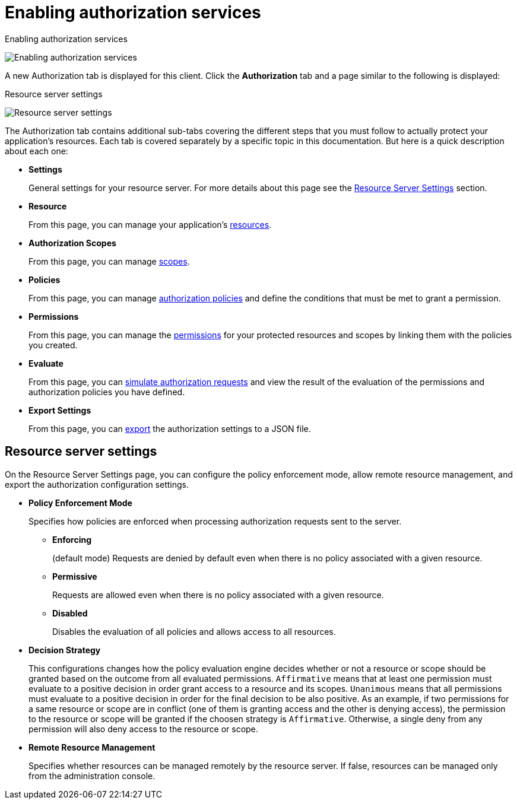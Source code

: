 [[_resource_server_enable_authorization]]
= Enabling authorization services

ifeval::[{project_community}==true]
You can turn your OIDC client into a resource server and enable fine-grained authorization.

 .Procedure
  . Toggle *Authorization Enabled* to *ON*.
  . Click *Save*.
endif::[]
ifeval::[{project_product}==true]
To turn your OIDC Client Application into a resource server and enable fine-grained authorization, select *Access type* *confidential* and click the *Authorization Enabled* switch to *ON* then click *Save*.
endif::[]

.Enabling authorization services
image:{project_images}/resource-server/client-enable-authz.png[alt="Enabling authorization services"]

A new Authorization tab is displayed for this client. Click the *Authorization* tab and a page similar to the following is displayed:

.Resource server settings
image:{project_images}/resource-server/authz-settings.png[alt="Resource server settings"]

The Authorization tab contains additional sub-tabs covering the different steps that you must follow to actually protect your application's resources. Each tab is covered separately by a specific topic in this documentation. But here is a quick description about each one:

* *Settings*
+
General settings for your resource server. For more details about this page see the xref:resource_server_settings[Resource Server Settings] section.

* *Resource*
+
From this page, you can manage your application's <<_resource_overview, resources>>.

* *Authorization Scopes*
+
From this page, you can manage <<_resource_overview, scopes>>.

* *Policies*
+
From this page, you can manage <<_policy_overview, authorization policies>> and define the conditions that must be met to grant a permission.

* *Permissions*
+
From this page, you can manage the <<_permission_overview, permissions>> for your protected resources and scopes by linking them with the policies you created.

* *Evaluate*
+
From this page, you can <<_policy_evaluation_overview, simulate authorization requests>> and view the result of the evaluation of the permissions and authorization policies you have defined.

* *Export Settings*
+
From this page, you can <<_resource_server_import_config, export>> the authorization settings to a JSON file.

[[resource_server_settings]]
== Resource server settings

On the Resource Server Settings page, you can configure the policy enforcement mode, allow remote resource management, and export the authorization configuration settings.

* *Policy Enforcement Mode*
+
Specifies how policies are enforced when processing authorization requests sent to the server.
+
** *Enforcing*
+
(default mode) Requests are denied by default even when there is no policy associated with a given resource.
+
** *Permissive*
+
Requests are allowed even when there is no policy associated with a given resource.
+
** *Disabled*
+
Disables the evaluation of all policies and allows access to all resources.
+
* *Decision Strategy*
+
This configurations changes how the policy evaluation engine decides whether or not a resource or scope should be granted based on the outcome from all evaluated permissions. `Affirmative` means that at least one permission must evaluate to a positive decision in order grant access to a resource and its scopes. `Unanimous` means that all permissions must evaluate to a positive decision in order for the final decision to be also positive. As an example, if two permissions for a same resource or scope are in conflict (one of them is granting access and the other is denying access), the permission to the resource or scope will be granted if the choosen strategy is `Affirmative`. Otherwise, a single deny from any permission will also deny access to the resource or scope.
+
* *Remote Resource Management*
+
Specifies whether resources can be managed remotely by the resource server. If false, resources can be managed only from the administration console.
